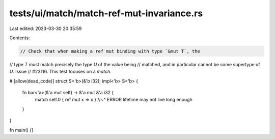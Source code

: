 tests/ui/match/match-ref-mut-invariance.rs
==========================================

Last edited: 2023-03-30 20:35:59

Contents:

.. code-block:: rs

    // Check that when making a ref mut binding with type `&mut T`, the
// type `T` must match precisely the type `U` of the value being
// matched, and in particular cannot be some supertype of `U`. Issue
// #23116. This test focuses on a `match`.

#![allow(dead_code)]
struct S<'b>(&'b i32);
impl<'b> S<'b> {
    fn bar<'a>(&'a mut self) -> &'a mut &'a i32 {
        match self.0 { ref mut x => x }
        //~^ ERROR lifetime may not live long enough
    }
}

fn main() {}


